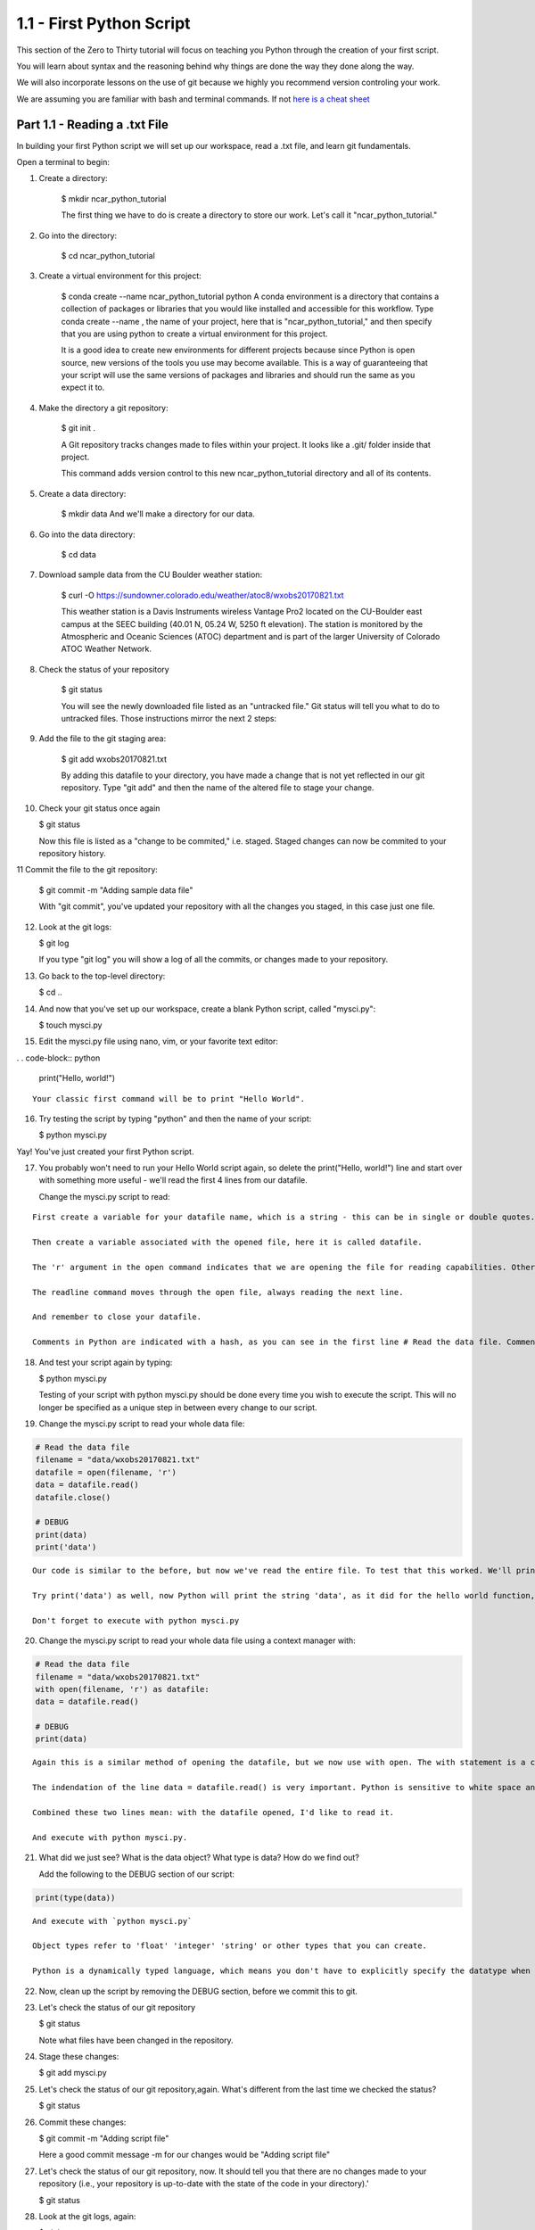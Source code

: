 .. title: part1_1
.. slug: part1_1
.. date: 2020-04-08 14:38:38 UTC-06:00
.. tags: 
.. category: 
.. link: 
.. description: 
.. type: text
.. hidetitle: True

=========================
1.1 - First Python Script
=========================

This section of the Zero to Thirty tutorial will focus on teaching you Python through the creation of your first script. 

You will learn about syntax and the reasoning behind why things are done the way they done along the way. 

We will also incorporate lessons on the use of git because we highly you recommend version controling your work.

We are assuming you are familiar with bash and terminal commands. If not `here is a cheat sheet <https://cheatography.com/davechild/cheat-sheets/linux-command-line/>`_

Part 1.1 - Reading a .txt File
------------------------------

In building your first Python script we will set up our workspace, read a .txt file, and learn git fundamentals.

Open a terminal to begin:

1. Create a directory:

    $ mkdir ncar_python_tutorial

    The first thing we have to do is create a directory to store our work. Let's call it "ncar_python_tutorial."

2. Go into the directory:

    $ cd ncar_python_tutorial

3. Create a virtual environment for this project:

    $ conda create --name ncar_python_tutorial python
    A conda environment is a directory that contains a collection of packages or libraries that you would like installed and accessible for this workflow. Type conda create --name , the name of your project, here that is "ncar_python_tutorial," and then specify that you are using python to create a virtual environment for this project.

    It is a good idea to create new environments for different projects because since Python is open source, new versions of the tools you use may become available. This is a way of guaranteeing that your script will use the same versions of packages and libraries and should run the same as you expect it to.

4. Make the directory a git repository:

    $ git init .

    A Git repository tracks changes made to files within your project. It looks like a .git/ folder inside that project.

    This command adds version control to this new ncar_python_tutorial directory and all of its contents.

5. Create a data directory:

    $ mkdir data
    And we'll make a directory for our data.

6. Go into the data directory:

    $ cd data

7. Download sample data from the CU Boulder weather station:

    $ curl -O https://sundowner.colorado.edu/weather/atoc8/wxobs20170821.txt

    This weather station is a Davis Instruments wireless Vantage Pro2 located on the CU-Boulder east campus at the SEEC building (40.01 N, 05.24 W, 5250 ft elevation). The station is monitored by the Atmospheric and Oceanic Sciences (ATOC) department and is part of the larger University of Colorado ATOC Weather Network.

8. Check the status of your repository

    $ git status

    You will see the newly downloaded file listed as an "untracked file." Git status will tell you what to do to untracked files. Those instructions mirror the next 2 steps:

9. Add the file to the git staging area:

    $ git add wxobs20170821.txt

    By adding this datafile to your directory, you have made a change that is not yet reflected in our git repository. Type "git add" and then the name of the altered file to stage your change.

10. Check your git status once again

    $ git status

    Now this file is listed as a "change to be commited," i.e. staged. Staged changes can now be commited to your repository history.

11 Commit the file to the git repository:

    $ git commit -m "Adding sample data file"

    With "git commit", you've updated your repository with all the changes you staged, in this case just one file.

12. Look at the git logs:

    $ git log

    If you type "git log" you will show a log of all the commits, or changes made to your repository.

13. Go back to the top-level directory:

    $ cd ..

14. And now that you've set up our workspace, create a blank Python script, called "mysci.py":

    $ touch mysci.py

15. Edit the mysci.py file using nano, vim, or your favorite text editor:

. . code-block:: python

    print("Hello, world!")

::


        Your classic first command will be to print "Hello World".

16. Try testing the script by typing "python" and then the name of your script:

    $ python mysci.py

Yay! You've just created your first Python script.

17. You probably won't need to run your Hello World script again, so delete the print("Hello, world!") line and start over with something more useful - we'll read the first 4 lines from our datafile.

    Change the mysci.py script to read:
.. code_block:: python

    # Read the data file
    filename = "data/wxobs20170821.txt"
    datafile = open(filename, 'r')

    print(datafile.readline())
    print(datafile.readline())
    print(datafile.readline())
    print(datafile.readline())

    datafile.close()

::
    
    First create a variable for your datafile name, which is a string - this can be in single or double quotes.

    Then create a variable associated with the opened file, here it is called datafile.

    The 'r' argument in the open command indicates that we are opening the file for reading capabilities. Other input arguments for open include 'w', for example, if you wanted to write to the file.

    The readline command moves through the open file, always reading the next line.

    And remember to close your datafile.

    Comments in Python are indicated with a hash, as you can see in the first line # Read the data file. Comments are ignored by the interpreter.

18. And test your script again by typing:

    $ python mysci.py

    Testing of your script with python mysci.py should be done every time you wish to execute the script. This will no longer be specified as a unique step in between every change to our script.

19. Change the mysci.py script to read your whole data file:

.. code-block:: python

    # Read the data file
    filename = "data/wxobs20170821.txt"
    datafile = open(filename, 'r')
    data = datafile.read()
    datafile.close()

    # DEBUG
    print(data)
    print('data')

::

    Our code is similar to the before, but now we've read the entire file. To test that this worked. We'll print(data). Print statements in python require parenthesis around the object you wish to print, here it is data.

    Try print('data') as well, now Python will print the string 'data', as it did for the hello world function, instead of the information stored in the variable data.

    Don't forget to execute with python mysci.py

20. Change the mysci.py script to read your whole data file using a context manager with:

.. code-block:: python

    # Read the data file
    filename = "data/wxobs20170821.txt"
    with open(filename, 'r') as datafile:
    data = datafile.read()

    # DEBUG
    print(data)

::

    Again this is a similar method of opening the datafile, but we now use with open. The with statement is a context manager that provides clean-up and assures that the file is automatically closed after you've read it.

    The indendation of the line data = datafile.read() is very important. Python is sensitive to white space and will not work if you mix spaces and tabs (Python does not know your tab width). It is best practice to use spaces as opposed to tabs (tab width is not consistent between editors).

    Combined these two lines mean: with the datafile opened, I'd like to read it.

    And execute with python mysci.py.

21. What did we just see? What is the data object? What type is data? How do we find out?

    Add the following to the DEBUG section of our script:

.. code-block:: python

    print(type(data))

::

    And execute with `python mysci.py`

    Object types refer to 'float' 'integer' 'string' or other types that you can create.

    Python is a dynamically typed language, which means you don't have to explicitly specify the datatype when you name a variable, Python will automatically figure it out by the nature of the data.

22. Now, clean up the script by removing the DEBUG section, before we commit this to git.

23. Let's check the status of our git repository

    $ git status

    Note what files have been changed in the repository.

24. Stage these changes:

    $ git add mysci.py

25. Let's check the status of our git repository,again. What's different from the last time we checked the status?

    $ git status

26. Commit these changes:

    $ git commit -m "Adding script file"

    Here a good commit message -m for our changes would be "Adding script file"

27. Let's check the status of our git repository, now. It should tell you that there are no changes made to your repository (i.e., your repository is up-to-date with the state of the code in your directory).'

    $ git status

28. Look at the git logs, again:

    $ git log

    You can also print simplified logs with the --oneline option.




That concludes the first lesson of this virtual tutorial.

In this section you set up a workspace by creating your directory, conda environment, and git repository. You downloaded a .txt file and read it using the Python commands of open(), readline(), read(), close(), and print(), as well as the context manager with. You should be familiar with the str datatype. You also used fundamental git commands such as git init, git status, git add, git commit, and git logs.

Please continue to `Part 1.2 <link://slug/part1_2>`_. 
